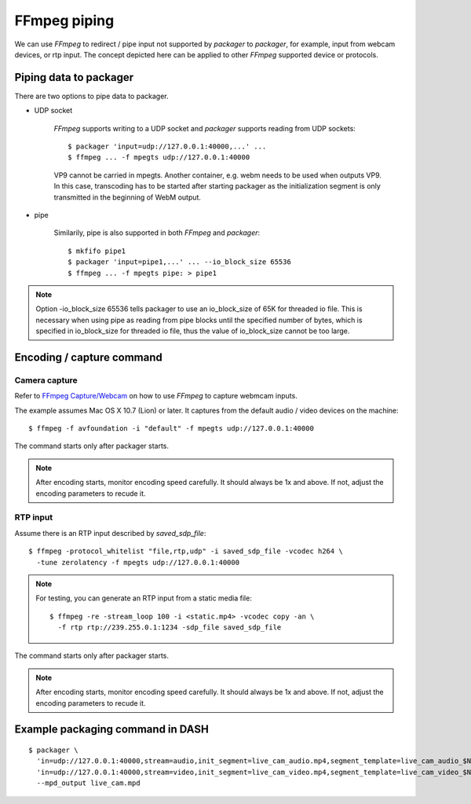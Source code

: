FFmpeg piping
=============

We can use *FFmpeg* to redirect / pipe input not supported by *packager*
to *packager*, for example, input from webcam devices, or rtp input. The concept
depicted here can be applied to other *FFmpeg* supported device or protocols.

Piping data to packager
-----------------------

There are two options to pipe data to packager.

- UDP socket

    *FFmpeg* supports writing to a UDP socket and *packager* supports reading
    from UDP sockets::

        $ packager 'input=udp://127.0.0.1:40000,...' ...
        $ ffmpeg ... -f mpegts udp://127.0.0.1:40000

    VP9 cannot be carried in mpegts. Another container, e.g. webm needs to be
    used when outputs VP9. In this case, transcoding has to be started after
    starting packager as the initialization segment is only transmitted in the
    beginning of WebM output.

- pipe

    Similarily, pipe is also supported in both *FFmpeg* and *packager*::

    $ mkfifo pipe1
    $ packager 'input=pipe1,...' ... --io_block_size 65536
    $ ffmpeg ... -f mpegts pipe: > pipe1

.. note::

    Option -io_block_size 65536 tells packager to use an io_block_size of 65K
    for threaded io file. This is necessary when using pipe as reading from pipe
    blocks until the specified number of bytes, which is specified in
    io_block_size for threaded io file, thus the value of io_block_size cannot
    be too large.

Encoding / capture command
--------------------------

Camera capture
^^^^^^^^^^^^^^

Refer to `FFmpeg Capture/Webcam <https://trac.ffmpeg.org/wiki/Capture/Webcam>`_
on how to use *FFmpeg* to capture webmcam inputs.

The example assumes Mac OS X 10.7 (Lion) or later. It captures from the default
audio / video devices on the machine::

    $ ffmpeg -f avfoundation -i "default" -f mpegts udp://127.0.0.1:40000

The command starts only after packager starts.

.. note::

    After encoding starts, monitor encoding speed carefully. It should always be
    1x and above. If not, adjust the encoding parameters to recude it.

RTP input
^^^^^^^^^

Assume there is an RTP input described by `saved_sdp_file`::

    $ ffmpeg -protocol_whitelist "file,rtp,udp" -i saved_sdp_file -vcodec h264 \
      -tune zerolatency -f mpegts udp://127.0.0.1:40000

.. note::

    For testing, you can generate an RTP input from a static media file::

        $ ffmpeg -re -stream_loop 100 -i <static.mp4> -vcodec copy -an \
          -f rtp rtp://239.255.0.1:1234 -sdp_file saved_sdp_file

The command starts only after packager starts.

.. note::

    After encoding starts, monitor encoding speed carefully. It should always be
    1x and above. If not, adjust the encoding parameters to recude it.

Example packaging command in DASH
---------------------------------

::

    $ packager \
      'in=udp://127.0.0.1:40000,stream=audio,init_segment=live_cam_audio.mp4,segment_template=live_cam_audio_$Number$.m4s' \
      'in=udp://127.0.0.1:40000,stream=video,init_segment=live_cam_video.mp4,segment_template=live_cam_video_$Number$.m4s' \
      --mpd_output live_cam.mpd


